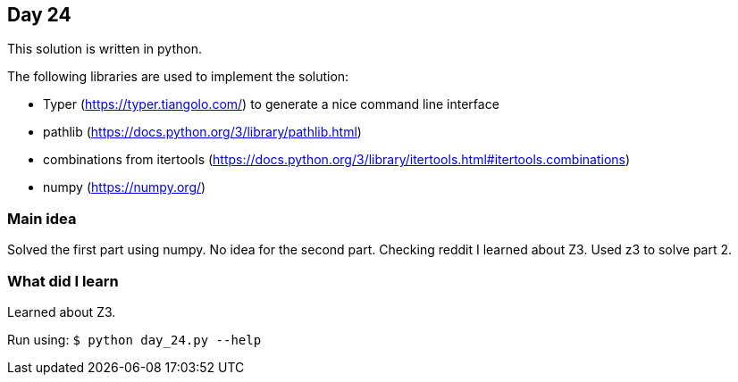 == Day 24

This solution is written in python.

The following libraries are used to implement the solution:

* Typer (https://typer.tiangolo.com/) to generate a nice command line interface
* pathlib (https://docs.python.org/3/library/pathlib.html)
* combinations from itertools (https://docs.python.org/3/library/itertools.html#itertools.combinations)
* numpy (https://numpy.org/)

=== Main idea

Solved the first part using numpy. 
No idea for the second part. Checking reddit I learned about Z3. Used z3 to solve part 2.

=== What did I learn

Learned about Z3.

Run using:
`$ python day_24.py --help`

